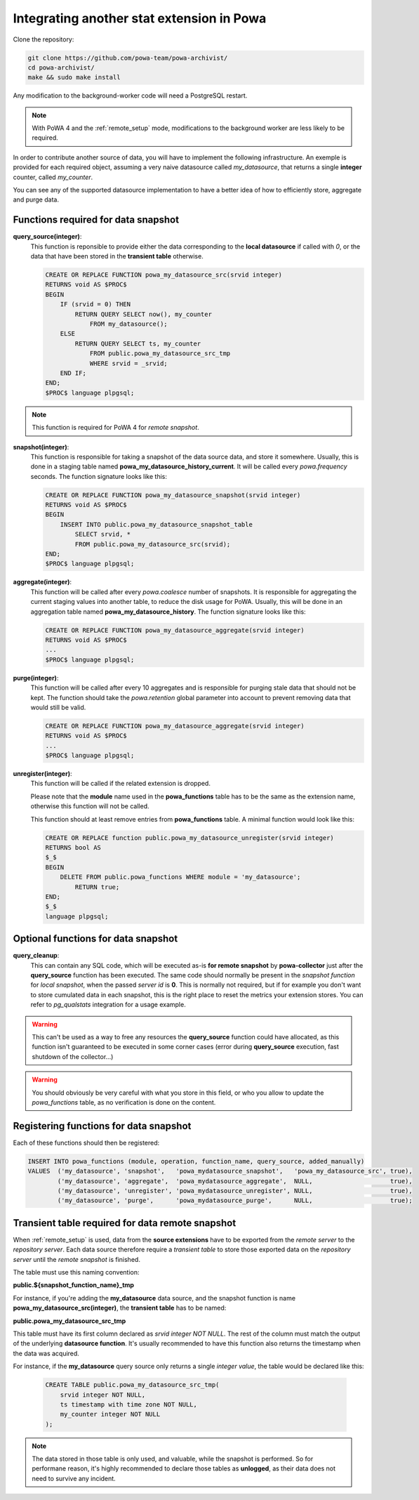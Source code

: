 .. _integration_with_powa:

Integrating another stat extension in Powa
==========================================

Clone the repository:

.. code:: bash

  git clone https://github.com/powa-team/powa-archivist/
  cd powa-archivist/
  make && sudo make install

Any modification to the background-worker code will need a PostgreSQL restart.

.. note::

    With PoWA 4 and the :ref:`remote_setup` mode, modifications to the
    background worker are less likely to be required.


In order to contribute another source of data, you will have to implement the
following infrastructure.  An exemple is provided for each required object,
assuming a very naive datasource called `my_datasource`, that returns a single
**integer** counter, called `my_counter`.

You can see any of the supported datasource implementation to have a better
idea of how to efficiently store, aggregate and purge data.

Functions required for data snapshot
------------------------------------


**query_source(integer)**:
  This function is reponsible to provide either the data corresponding to the
  **local datasource** if called with `0`, or the data that have been stored in
  the **transient table** otherwise.

  .. code-block:: plpgsql

    CREATE OR REPLACE FUNCTION powa_my_datasource_src(srvid integer)
    RETURNS void AS $PROC$
    BEGIN
        IF (srvid = 0) THEN
            RETURN QUERY SELECT now(), my_counter
                FROM my_datasource();
        ELSE
            RETURN QUERY SELECT ts, my_counter
                FROM public.powa_my_datasource_src_tmp
                WHERE srvid = _srvid;
        END IF;
    END;
    $PROC$ language plpgsql;

.. note::

    This function is required for PoWA 4 for *remote snapshot*.

**snapshot(integer)**:
  This function is responsible for taking a snapshot of the data source data,
  and store it somewhere. Usually, this is done in a staging table named
  **powa_my_datasource_history_current**. It will be called every
  `powa.frequency` seconds.
  The function signature looks like this:

  .. code-block:: plpgsql

    CREATE OR REPLACE FUNCTION powa_my_datasource_snapshot(srvid integer)
    RETURNS void AS $PROC$
    BEGIN
        INSERT INTO public.powa_my_datasource_snapshot_table
            SELECT srvid, *
            FROM public.powa_my_datasource_src(srvid);
    END;
    $PROC$ language plpgsql;

**aggregate(integer)**:
  This function will be called after every `powa.coalesce` number of snapshots.
  It is responsible for aggregating the current staging values into another
  table, to reduce the disk usage for PoWA. Usually, this will be done in an
  aggregation table named **powa_my_datasource_history**.
  The function signature looks like this:

  .. code-block:: plpgsql

    CREATE OR REPLACE FUNCTION powa_my_datasource_aggregate(srvid integer)
    RETURNS void AS $PROC$
    ...
    $PROC$ language plpgsql;

**purge(integer)**:
  This function will be called after every 10 aggregates and is responsible for
  purging stale data that should not be kept. The function should take the
  `powa.retention` global parameter into account to prevent removing data that
  would still be valid.

  .. code-block:: plpgsql

    CREATE OR REPLACE FUNCTION powa_my_datasource_aggregate(srvid integer)
    RETURNS void AS $PROC$
    ...
    $PROC$ language plpgsql;

**unregister(integer)**:
  This function will be called if the related extension is dropped.

  Please note that the **module** name used in the **powa_functions** table
  has to be the same as the extension name, otherwise this function will not be
  called.

  This function should at least remove entries from **powa_functions** table.
  A minimal function would look like this:

  .. code-block:: plpgsql

    CREATE OR REPLACE function public.powa_my_datasource_unregister(srvid integer)
    RETURNS bool AS
    $_$
    BEGIN
        DELETE FROM public.powa_functions WHERE module = 'my_datasource';
            RETURN true;
    END;
    $_$
    language plpgsql;

Optional functions for data snapshot
------------------------------------

**query_cleanup**:
  This can contain any SQL code, which will be executed as-is **for remote
  snapshot** by **powa-collector** just after the **query_source** function has
  been executed.  The same code should normally be present in the *snapshot
  function* for *local snapshot*, when the passed `server id` is **0**.  This
  is normally not required, but if for example you don't want to store
  cumulated data in each snapshot, this is the right place to reset the metrics
  your extension stores.  You can refer to `pg_qualstats` integration for a
  usage example.

.. warning::

    This can't be used as a way to free any resources the **query_source**
    function could have allocated, as this function isn't guaranteed to be
    executed in some corner cases (error during **query_source** execution,
    fast shutdown of the collector...)

.. warning::

    You should obviously be very careful with what you store in this field, or
    who you allow to update the `powa_functions` table, as no verification is
    done on the content.

Registering functions for data snapshot
---------------------------------------

Each of these functions should then be registered:

.. code-block:: sql

  INSERT INTO powa_functions (module, operation, function_name, query_source, added_manually)
  VALUES  ('my_datasource', 'snapshot',   'powa_mydatasource_snapshot',   'powa_my_datasource_src', true),
          ('my_datasource', 'aggregate',  'powa_mydatasource_aggregate',  NULL,                     true),
          ('my_datasource', 'unregister', 'powa_mydatasource_unregister', NULL,                     true),
          ('my_datasource', 'purge',      'powa_mydatasource_purge',      NULL,                     true);

Transient table required for data remote snapshot
-------------------------------------------------

When :ref:`remote_setup` is used, data from the **source extensions** have to be
exported from the *remote server* to the *repository server*.  Each data source
therefore require a *transient table* to store those exported data on the
*repository server* until the *remote snapshot* is finished.

The table must use this naming convention:

**public.${snapshot_function_name}_tmp**

For instance, if you're adding the **my_datasource** data source, and the
snapshot function is name **powa_my_datasource_src(integer)**, the **transient
table** has to be named:

**public.powa_my_datasource_src_tmp**

This table must have its first column declared as `srvid integer NOT NULL`.
The rest of the column must match the output of the underlying **datasource
function**.  It's usually recommended to have this function also returns the
timestamp when the data was acquired.

For instance, if the **my_datasource** query source only returns a single
*integer value*, the table would be declared like this:

  .. code-block:: plpgsql

    CREATE TABLE public.powa_my_datasource_src_tmp(
        srvid integer NOT NULL,
        ts timestamp with time zone NOT NULL,
        my_counter integer NOT NULL
    );

.. note::

    The data stored in those table is only used, and valuable, while the
    snapshot is performed.  So for performane reason, it's highly recommended
    to declare those tables as **unlogged**, as their data does not need to
    survive any incident.
